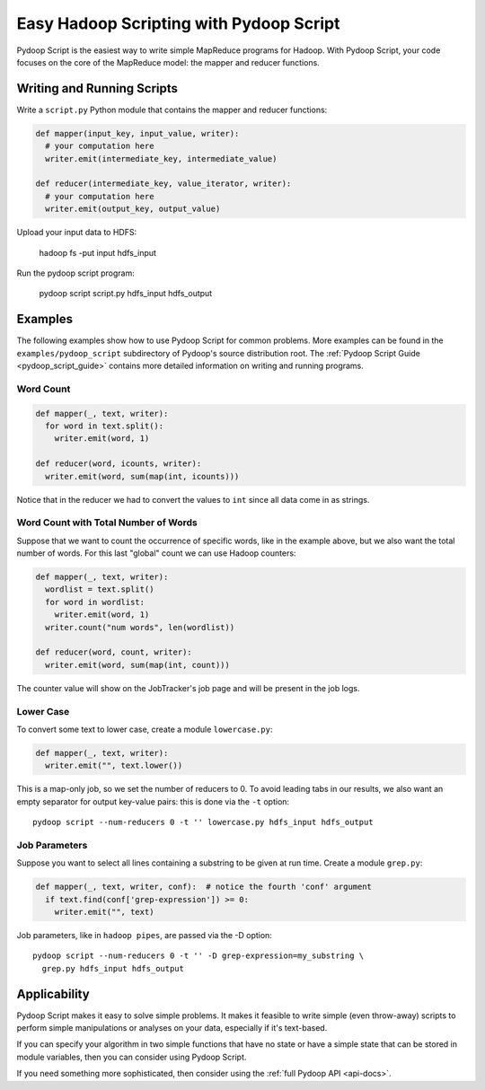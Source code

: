 .. _pydoop_script_tutorial:

Easy Hadoop Scripting with Pydoop Script
========================================

Pydoop Script is the easiest way to write simple MapReduce programs
for Hadoop.  With Pydoop Script, your code focuses on the core of the
MapReduce model: the mapper and reducer functions.


Writing and Running Scripts
---------------------------

Write a ``script.py`` Python module that contains the mapper and
reducer functions:

.. code-block:: python

  def mapper(input_key, input_value, writer):
    # your computation here
    writer.emit(intermediate_key, intermediate_value)

  def reducer(intermediate_key, value_iterator, writer):
    # your computation here
    writer.emit(output_key, output_value)

Upload your input data to HDFS:

  hadoop fs -put input hdfs_input

Run the pydoop script program:

  pydoop script script.py hdfs_input hdfs_output


Examples
--------

The following examples show how to use Pydoop Script for common
problems.  More examples can be found in the
``examples/pydoop_script`` subdirectory of Pydoop's source
distribution root.  The :ref:`Pydoop Script Guide
<pydoop_script_guide>` contains more detailed information on writing
and running programs.

Word Count
++++++++++

.. code-block:: python

  def mapper(_, text, writer):
    for word in text.split():
      writer.emit(word, 1)

  def reducer(word, icounts, writer):
    writer.emit(word, sum(map(int, icounts)))

Notice that in the reducer we had to convert the values to ``int``
since all data come in as strings.

Word Count with Total Number of Words
+++++++++++++++++++++++++++++++++++++

Suppose that we want to count the occurrence of specific words, like
in the example above, but we also want the total number of words.  For
this last "global" count we can use Hadoop counters:

.. code-block:: python

  def mapper(_, text, writer):
    wordlist = text.split()
    for word in wordlist:
      writer.emit(word, 1)
    writer.count("num words", len(wordlist))

  def reducer(word, count, writer):
    writer.emit(word, sum(map(int, count)))

The counter value will show on the JobTracker's job page and will be
present in the job logs.

Lower Case
++++++++++

To convert some text to lower case, create a module ``lowercase.py``:

.. code-block:: python

  def mapper(_, text, writer):
    writer.emit("", text.lower())

This is a map-only job, so we set the number of reducers to 0.  To
avoid leading tabs in our results, we also want an empty separator for
output key-value pairs: this is done via the ``-t`` option::

  pydoop script --num-reducers 0 -t '' lowercase.py hdfs_input hdfs_output

Job Parameters
++++++++++++++

Suppose you want to select all lines containing a substring to be
given at run time.  Create a module ``grep.py``:

.. code-block:: python

  def mapper(_, text, writer, conf):  # notice the fourth 'conf' argument
    if text.find(conf['grep-expression']) >= 0:
      writer.emit("", text)

Job parameters, like in ``hadoop pipes``, are passed via the -D
option::

  pydoop script --num-reducers 0 -t '' -D grep-expression=my_substring \
    grep.py hdfs_input hdfs_output


Applicability
-------------

Pydoop Script makes it easy to solve simple problems.  It makes it
feasible to write simple (even throw-away) scripts to perform simple
manipulations or analyses on your data, especially if it's text-based.

If you can specify your algorithm in two simple functions that have no
state or have a simple state that can be stored in module variables,
then you can consider using Pydoop Script.

If you need something more sophisticated, then consider using the
:ref:`full Pydoop API <api-docs>`.
